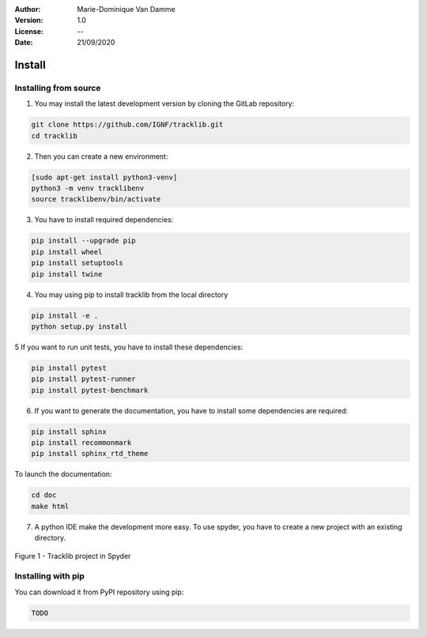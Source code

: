 :Author: Marie-Dominique Van Damme
:Version: 1.0
:License: --
:Date: 21/09/2020


Install
*********

Installing from source
==========================

1. You may install the latest development version by cloning the GitLab repository:

.. code-block:: shell

   git clone https://github.com/IGNF/tracklib.git
   cd tracklib


2. Then you can create a new environment:

.. code-block:: shell

   [sudo apt-get install python3-venv]
   python3 -m venv tracklibenv
   source tracklibenv/bin/activate


3. You have to install required dependencies:

.. code-block:: shell

   pip install --upgrade pip
   pip install wheel
   pip install setuptools
   pip install twine


4. You may using pip to install tracklib from the local directory

.. code-block:: shell

   pip install -e .
   python setup.py install
   
   
5 If you want to run unit tests, you have to install these dependencies:

.. code-block:: shell

   pip install pytest
   pip install pytest-runner
   pip install pytest-benchmark


6. If you want to generate the documentation, you have to install some dependencies are required:

.. code-block:: shell

   pip install sphinx
   pip install recommonmark
   pip install sphinx_rtd_theme

To launch the documentation:

.. code-block:: shell

   cd doc
   make html


7. A python IDE make the development more easy. To use spyder, you have to create a new project with an existing directory. 

.. container:: centerside
  
     .. figure:: ./img/spyder_project.png
        :width: 650px
        :align: center
      
        Figure 1 - Tracklib project in Spyder



.. |br| raw:: html

   <br />


Installing with pip
=====================

You can download it from PyPI repository using pip:

.. code-block:: shell
   
   TODO


